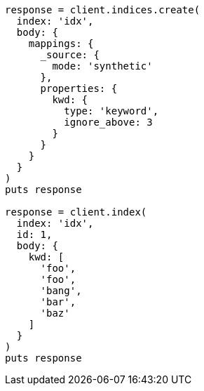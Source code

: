 [source, ruby]
----
response = client.indices.create(
  index: 'idx',
  body: {
    mappings: {
      _source: {
        mode: 'synthetic'
      },
      properties: {
        kwd: {
          type: 'keyword',
          ignore_above: 3
        }
      }
    }
  }
)
puts response

response = client.index(
  index: 'idx',
  id: 1,
  body: {
    kwd: [
      'foo',
      'foo',
      'bang',
      'bar',
      'baz'
    ]
  }
)
puts response
----
